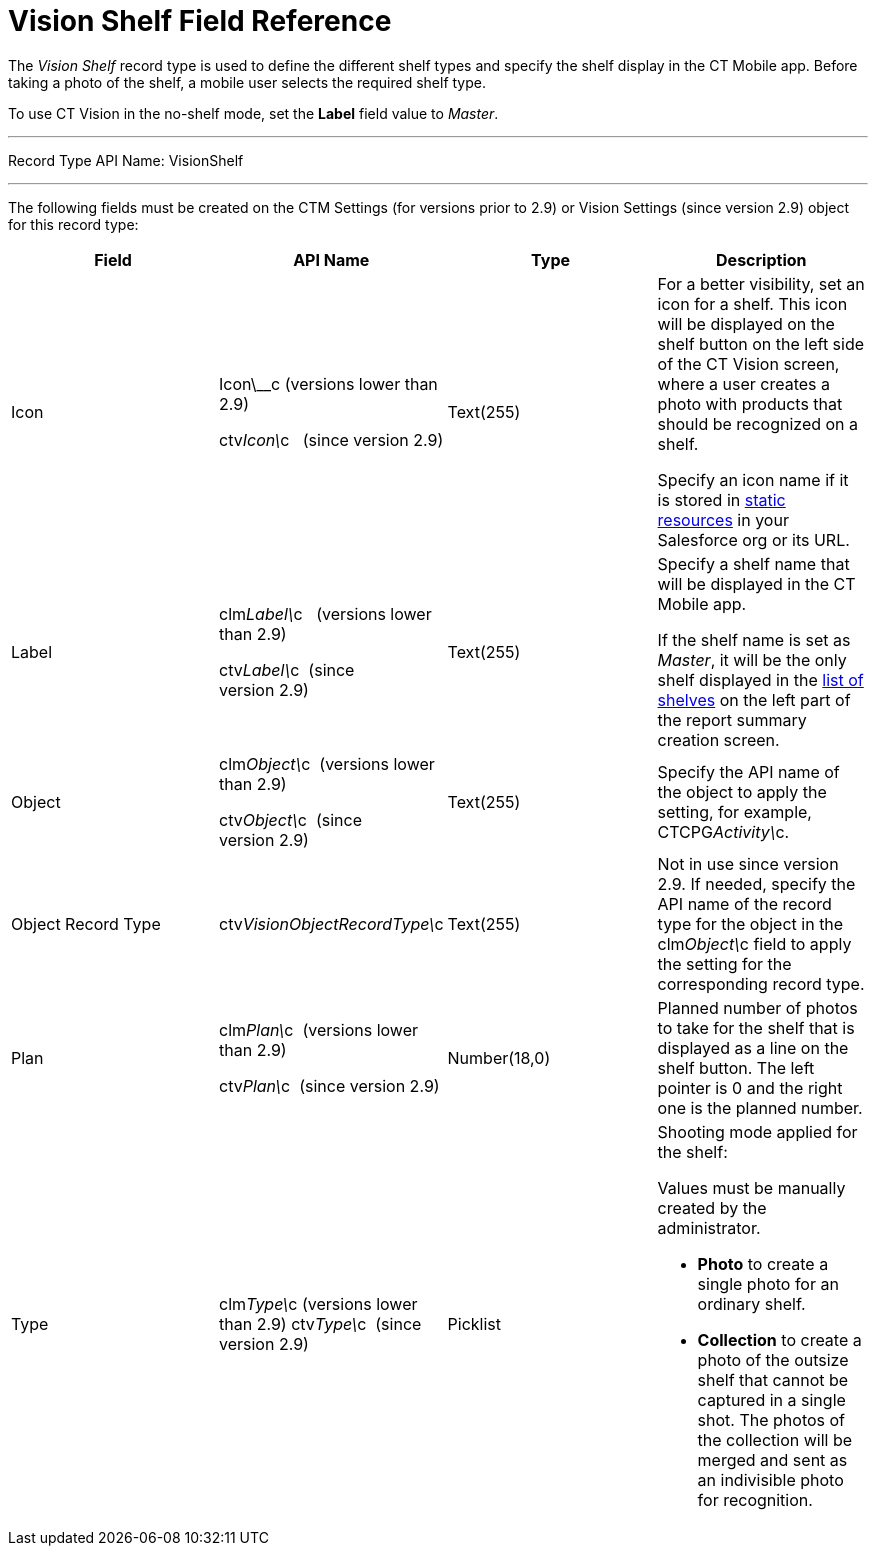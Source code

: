 = Vision Shelf Field Reference

The _Vision Shelf_ record type is used to define the different shelf
types and specify the shelf display in the CT Mobile app. Before taking
a photo of the shelf, a mobile user selects the required shelf type.

To use CT Vision in the no-shelf mode, set the *Label* field value to
_Master_.

'''''

Record Type API Name: VisionShelf

'''''

The following fields must be created on the [.object]#CTM Settings# (for versions prior to 2.9) or [.object]#Vision Settings# (since version
2.9) object for this record type:

[width="100%",cols="25%,25%,25%,25%",]
|=======================================================================
|*Field* |*API Name* |*Type* |*Description*

|Icon a|
Icon\__c (versions lower than 2.9)

ctv__Icon\__c   (since version 2.9)

 |Text(255) a|
For a better visibility, set an icon for a shelf. This icon will be
displayed on the shelf button on the left side of the CT Vision screen,
where a user creates a photo with products that should be recognized on
a shelf.



Specify an icon name if it is stored in
https://help.salesforce.com/s/articleView?id=pages_static_resources.htm&language=en_US&type=5[static
resources] in your Salesforce org or its URL.

|Label a|
clm__Label\__c   (versions lower than 2.9)

ctv__Label\__c  (since version 2.9)

 |Text(255) a|
Specify a shelf name that will be displayed in the CT Mobile app.

If the shelf name is set as _Master_, it will be the only shelf
displayed in the
link:working-with-ct-vision-in-the-ct-mobile-app.html#h2__1221438961[list
of shelves] on the left part of the report summary creation screen.

|Object a|
clm__Object\__c  (versions lower than 2.9)

ctv__Object\__c  (since version 2.9)

 |Text(255) |Specify the API name of the object to apply the setting,
for example, CTCPG__Activity\__c. 

|Object Record Type |[.apiobject]#ctv__VisionObjectRecordType\__c# |Text(255) a| Not in use since version 2.9. If needed, specify the API name of the record type for the object in the [.apiobject]#clm__Object\__c# field to apply the setting for the
corresponding record type.

|Plan a|
clm__Plan\__c  (versions lower than 2.9)

ctv__Plan\__c  (since version 2.9)

 |Number(18,0) |Planned number of photos to take for the shelf that is
displayed as a line on the shelf button. The left pointer is 0 and the
right one is the planned number.

|Type a|
[.apiobject]#clm__Type\__c (versions lower than 2.9)# [.apiobject]#ctv__Type\__c  (since version 2.9)#

 |Picklist a|
Shooting mode applied for the shelf:

Values must be manually created by the administrator.

* *Photo* to create a single photo for an ordinary shelf.
* *Collection* to create a photo of the outsize shelf that cannot be
captured in a single shot. The photos of the collection will be merged
and sent as an indivisible photo for recognition.

|=======================================================================
